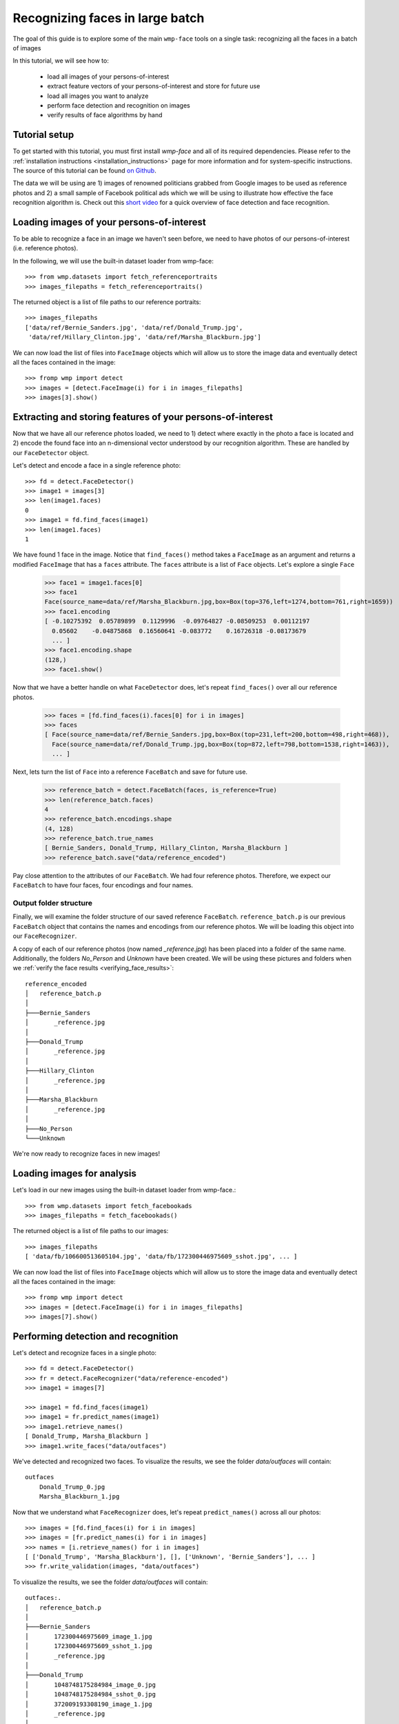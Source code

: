 .. _recognizing_face_batch_tutorial:

================================
Recognizing faces in large batch
================================

The goal of this guide is to explore some of the main ``wmp-face`` tools on a 
single task: recognizing all the faces in a batch of images

In this tutorial, we will see how to:

  - load all images of your persons-of-interest

  - extract feature vectors of your persons-of-interest and store for future 
    use

  - load all images you want to analyze 

  - perform face detection and recognition on images

  - verify results of face algorithms by hand

Tutorial setup 
---------------

To get started with this tutorial, you must first install *wmp-face* and all of 
its required dependencies. Please refer to the 
:ref:`installation instructions <installation_instructions>`
page for more information and for system-specific instructions. The source of 
this tutorial can be found `on Github
<https://github.com/wmp-face/tree/master/doc/tutorial>`_.

The data we will be using are 1) images of renowned politicians grabbed from 
Google images to be used as reference photos and 2) a small sample of Facebook 
political ads which we will be using to illustrate how effective the face 
recognition algorithm is. Check out this `short video 
<https://www.youtube.com/watch?v=agGEDdj05U0>`_ for a quick overview of face
detection and face recognition. 


Loading images of your persons-of-interest
-------------------------------------------

To be able to recognize a face in an image we haven't seen before, we need to 
have photos of our persons-of-interest (i.e. reference photos). 

In the following, we will use the built-in dataset loader from wmp-face::

  >>> from wmp.datasets import fetch_referenceportraits
  >>> images_filepaths = fetch_referenceportraits()

The returned object is a list of file paths to our reference portraits::

  >>> images_filepaths
  ['data/ref/Bernie_Sanders.jpg', 'data/ref/Donald_Trump.jpg', 
   'data/ref/Hillary_Clinton.jpg', 'data/ref/Marsha_Blackburn.jpg']

We can now load the list of files into ``FaceImage`` objects which will allow
us to store the image data and eventually detect all the faces contained in the
image::

  >>> fromp wmp import detect
  >>> images = [detect.FaceImage(i) for i in images_filepaths]
  >>> images[3].show()

.. image:: ../images/Marsha_Blackburn.jpg
    :height: 120pt


Extracting and storing features of your persons-of-interest
-----------------------------------------------------------

Now that we have all our reference photos loaded, we need to 1) detect where 
exactly in the photo a face is located and 2) encode the found face into an 
n-dimensional vector understood by our recognition algorithm. These are handled
by our ``FaceDetector`` object. 

Let's detect and encode a face in a single reference photo::

  >>> fd = detect.FaceDetector()
  >>> image1 = images[3]
  >>> len(image1.faces)
  0
  >>> image1 = fd.find_faces(image1)
  >>> len(image1.faces)
  1

We have found 1 face in the image. Notice that ``find_faces()`` method takes 
a ``FaceImage`` as an argument and returns a modified ``FaceImage`` that has a 
``faces`` attribute. The ``faces`` attribute is a list of ``Face`` objects. 
Let's explore a single ``Face``

  >>> face1 = image1.faces[0]
  >>> face1
  Face(source_name=data/ref/Marsha_Blackburn.jpg,box=Box(top=376,left=1274,bottom=761,right=1659))
  >>> face1.encoding
  [ -0.10275392  0.05789899  0.1129996  -0.09764827 -0.08509253  0.00112197
    0.05602    -0.04875868  0.16560641 -0.083772    0.16726318 -0.08173679
    ... ]
  >>> face1.encoding.shape
  (128,)
  >>> face1.show()

.. image:: ../images/Marsha_Blackburn_cropped.jpg
    :height: 120pt
  

Now that we have a better handle on what ``FaceDetector`` does, let's repeat 
``find_faces()`` over all our reference photos. 

  >>> faces = [fd.find_faces(i).faces[0] for i in images]
  >>> faces
  [ Face(source_name=data/ref/Bernie_Sanders.jpg,box=Box(top=231,left=200,bottom=498,right=468)), 
    Face(source_name=data/ref/Donald_Trump.jpg,box=Box(top=872,left=798,bottom=1538,right=1463)),
    ... ]

Next, lets turn the list of ``Face`` into a reference ``FaceBatch`` and save 
for future use.

  >>> reference_batch = detect.FaceBatch(faces, is_reference=True)
  >>> len(reference_batch.faces)
  4
  >>> reference_batch.encodings.shape
  (4, 128)
  >>> reference_batch.true_names
  [ Bernie_Sanders, Donald_Trump, Hillary_Clinton, Marsha_Blackburn ]
  >>> reference_batch.save("data/reference_encoded")

Pay close attention to the attributes of our ``FaceBatch``. We had four 
reference photos. Therefore, we expect our ``FaceBatch`` to have four faces, 
four encodings and four names. 

Output folder structure
~~~~~~~~~~~~~~~~~~~~~~~~~~~~~~~

Finally, we will examine the folder structure of our saved reference 
``FaceBatch``. ``reference_batch.p`` is our previous ``FaceBatch`` object that 
contains the names and encodings from our reference photos. We will be loading
this object into our ``FaceRecognizer``. 

A copy of each of our reference photos (now named *_reference.jpg*) has been 
placed into a folder of the same name. Additionally, the folders *No_Person* 
and *Unknown* have been created. We will be using these pictures and folders 
when we :ref:`verify the face results <verifying_face_results>`::

  reference_encoded
  │   reference_batch.p
  │
  ├───Bernie_Sanders
  │       _reference.jpg
  │
  ├───Donald_Trump 
  │       _reference.jpg
  │
  ├───Hillary_Clinton
  │       _reference.jpg
  │
  ├───Marsha_Blackburn
  │       _reference.jpg
  │
  ├───No_Person
  └───Unknown

We're now ready to recognize faces in new images!

Loading images for analysis
------------------------------

Let's load in our new images using the built-in dataset loader from wmp-face.::

  >>> from wmp.datasets import fetch_facebookads
  >>> images_filepaths = fetch_facebookads()

The returned object is a list of file paths to our images::

  >>> images_filepaths
  [ 'data/fb/106600513605104.jpg', 'data/fb/172300446975609_sshot.jpg', ... ]

We can now load the list of files into ``FaceImage`` objects which will allow
us to store the image data and eventually detect all the faces contained in the
image::

  >>> fromp wmp import detect
  >>> images = [detect.FaceImage(i) for i in images_filepaths]
  >>> images[7].show()

.. image:: ../images/fb_ad.jpg
    :height: 150pt



Performing detection and recognition
-----------------------------------------------

Let's detect and recognize faces in a single photo::

  >>> fd = detect.FaceDetector()
  >>> fr = detect.FaceRecognizer("data/reference-encoded")
  >>> image1 = images[7]

  >>> image1 = fd.find_faces(image1)
  >>> image1 = fr.predict_names(image1)
  >>> image1.retrieve_names()
  [ Donald_Trump, Marsha_Blackburn ]
  >>> image1.write_faces("data/outfaces")

We've detected and recognized two faces. To visualize the results, we see
the folder *data/outfaces* will contain::

  outfaces
      Donald_Trump_0.jpg
      Marsha_Blackburn_1.jpg

|pic1| |pic2|

.. |pic1| image:: ../images/fb_ad_trump.jpg
    :width: 20%

.. |pic2| image:: ../images/fb_ad_blackburn.jpg
    :width: 20%

Now that we understand what ``FaceRecognizer`` does, let's repeat 
``predict_names()`` across all our photos::

  >>> images = [fd.find_faces(i) for i in images]  
  >>> images = [fr.predict_names(i) for i in images]
  >>> names = [i.retrieve_names() for i in images]
  [ ['Donald_Trump', 'Marsha_Blackburn'], [], ['Unknown', 'Bernie_Sanders'], ... ]
  >>> fr.write_validation(images, "data/outfaces")

To visualize the results, we see the folder *data/outfaces* will contain::

  outfaces:.
  │   reference_batch.p
  │
  ├───Bernie_Sanders
  │       172300446975609_image_1.jpg
  │       172300446975609_sshot_1.jpg
  │       _reference.jpg
  │
  ├───Donald_Trump
  │       1048748175284984_image_0.jpg
  │       1048748175284984_sshot_0.jpg
  │       372009193308190_image_1.jpg
  │       _reference.jpg
  │
  ├───Hillary_Clinton
  │       _reference.jpg
  │
  ├───Marsha_Blackburn
  │       1048748175284984_image_1.jpg
  │       1048748175284984_sshot_1.jpg
  │       _reference.jpg
  │
  ├───No_Person
  │       1048748175284984_sponsor.jpg
  │       270469526847559_image.jpg
  │
  └───Unknown
          106600513605104_image_0.jpg
          106600513605104_image_1.jpg
          106654180210343_image_0.jpg
          106654180210343_image_1.jpg
          106654180210343_image_2.jpg
          106654180210343_image_3.jpg
          172300446975609_image_0.jpg
          172300446975609_sshot_0.jpg
          372009193308190_image_0.jpg

We've completed recognizing all the faces in these images! Now its time to
:ref:`validate the results <verifying_face_results>`
